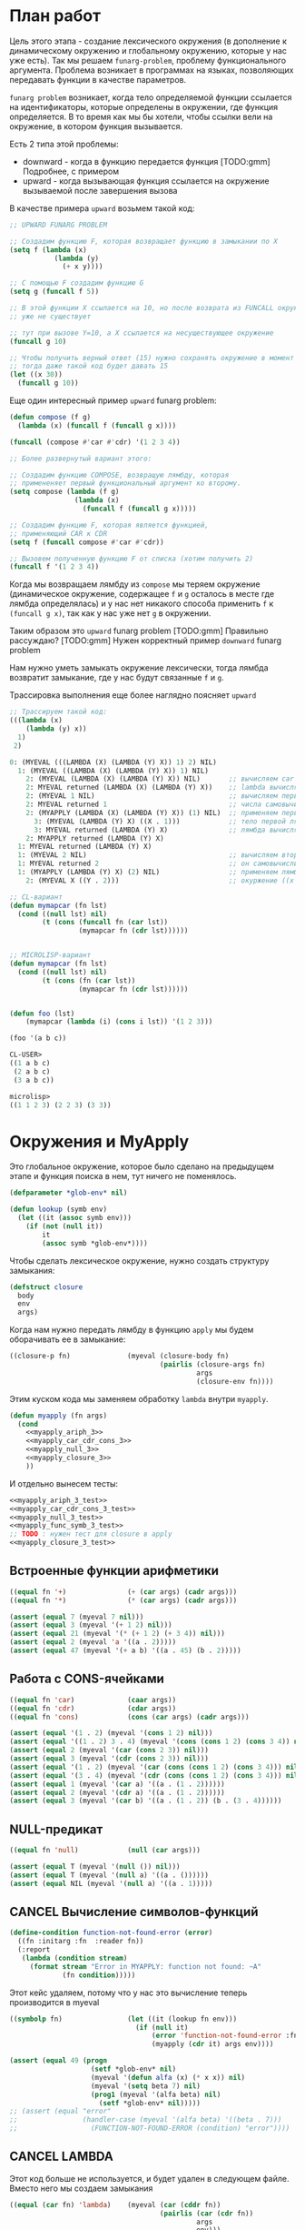 #+STARTUP: showall indent hidestars

* План работ

Цель этого этапа - создание лексического окружения (в дополнение к динамическому
окружению и глобальному окружению, которые у нас уже есть). Так мы решаем
~funarg-problem~, проблему функционального аргумента. Проблема возникает в программах
на языках, позволяющих передавать функции в качестве параметров.

~funarg problem~ возникает, когда тело определяемой функции ссылается на
идентификаторы, которые определены в окружении, где функция определяется. В то время
как мы бы хотели, чтобы ссылки вели на окружение, в котором функция вызывается.

Есть 2 типа этой проблемы:
- downward - когда в функцию передается функция [TODO:gmm] Подробнее, с примером
- upward - когда вызывающая функция ссылается на окружение вызываемой после завершения
  вызова

В качестве примера ~upward~ возьмем такой код:

#+BEGIN_SRC lisp
  ;; UPWARD FUNARG PROBLEM

  ;; Создадим функцию F, которая возвращает функцию в замыкании по X
  (setq f (lambda (x)
             (lambda (y)
               (+ x y))))

  ;; С помощью F создадим функцию G
  (setq g (funcall f 5))

  ;; В этой функции X ссылается на 10, но после возврата из FUNCALL окружение, где X=10
  ;; уже не существует

  ;; тут при вызове Y=10, а X ссылается на несуществующее окружение
  (funcall g 10)

  ;; Чтобы получить верный ответ (15) нужно сохранять окружение в момент создания замыкания
  ;; тогда даже такой код будет давать 15
  (let ((x 30))
    (funcall g 10))
#+END_SRC

Еще один интересный пример ~upward~ funarg problem:

#+NAME: funarg_3
#+BEGIN_SRC lisp
  (defun compose (f g)
    (lambda (x) (funcall f (funcall g x))))

  (funcall (compose #'car #'cdr) '(1 2 3 4))

  ;; Более развернутый вариант этого:

  ;; Создадим функцию COMPOSE, возвращую лямбду, которая
  ;; примененяет первый функциональный аргумент ко второму.
  (setq compose (lambda (f g)
                  (lambda (x)
                    (funcall f (funcall g x)))))

  ;; Создадим функцию F, которая является функцией,
  ;; применяющий CAR к CDR
  (setq f (funcall compose #'car #'cdr))

  ;; Вызовем полученную функцию F от списка (хотим получить 2)
  (funcall f '(1 2 3 4))
#+END_SRC

Когда мы возвращаем лямбду из ~compose~ мы теряем окружение (динамическое окружение,
содержащее ~f~ и ~g~ осталось в месте где лямбда определялась) и у нас нет никакого
способа применить ~f~ к ~(funcall g x)~, так как у нас уже нет ~g~ в окружении.

Таким образом это ~upward~ funarg problem [TODO:gmm] Правильно рассуждаю?
[TODO:gmm] Нужен корректный пример ~downward~ funarg problem

Нам нужно уметь замыкать окружение лексически, тогда лямбда возвратит замыкание, где у
нас будут связанные ~f~ и ~g~.

Трассировка выполнения еще более наглядно поясняет ~upward~

#+BEGIN_SRC lisp
  ;; Трассируем такой код:
  (((lambda (x)
      (lambda (y) x))
    1)
   2)

  0: (MYEVAL (((LAMBDA (X) (LAMBDA (Y) X)) 1) 2) NIL)
    1: (MYEVAL ((LAMBDA (X) (LAMBDA (Y) X)) 1) NIL)
      2: (MYEVAL (LAMBDA (X) (LAMBDA (Y) X)) NIL)       ;; вычисляем car формы
      2: MYEVAL returned (LAMBDA (X) (LAMBDA (Y) X))    ;; lambda вычисляется в себя
      2: (MYEVAL 1 NIL)                                 ;; вычисляем первый аргумет 1
      2: MYEVAL returned 1                              ;; числа самовычислимы
      2: (MYAPPLY (LAMBDA (X) (LAMBDA (Y) X)) (1) NIL)  ;; применяем первую лямбду
        3: (MYEVAL (LAMBDA (Y) X) ((X . 1)))            ;; тело первой лямбды -- вторая лямбда  -> тут будет замыкание
        3: MYEVAL returned (LAMBDA (Y) X)               ;; лямбда вычисляется в себя
      2: MYAPPLY returned (LAMBDA (Y) X)
    1: MYEVAL returned (LAMBDA (Y) X)
    1: (MYEVAL 2 NIL)                                   ;; вычисляем второй аргумент
    1: MYEVAL returned 2                                ;; он самовычислим
    1: (MYAPPLY (LAMBDA (Y) X) (2) NIL)                 ;; применяем лямбду (вторую), но обрати внимание на окружение
      2: (MYEVAL X ((Y . 2)))                           ;; окуржение ((x . 1)) пропало

  ;; CL-вариант
  (defun mymapcar (fn lst)
    (cond ((null lst) nil)
          (t (cons (funcall fn (car lst))
                   (mymapcar fn (cdr lst))))))


  ;; MICROLISP-вариант
  (defun mymapcar (fn lst)
    (cond ((null lst) nil)
          (t (cons (fn (car lst))
                   (mymapcar fn (cdr lst))))))


  (defun foo (lst)
      (mymapcar (lambda (i) (cons i lst)) '(1 2 3)))

  (foo '(a b c))

  CL-USER>
  ((1 a b c)
   (2 a b c)
   (3 a b c))

  microlisp>
  ((1 1 2 3) (2 2 3) (3 3))
#+END_SRC

* Окружения и MyApply

Это глобальное окружение, которое было сделано на предыдущем этапе и функция поиска в
нем, тут ничего не поменялось.

#+NAME: lookup_3
#+BEGIN_SRC lisp
  (defparameter *glob-env* nil)

  (defun lookup (symb env)
    (let ((it (assoc symb env)))
      (if (not (null it))
          it
          (assoc symb *glob-env*))))
#+END_SRC

Чтобы сделать лексическое окружение, нужно создать структуру замыкания:

#+NAME: closure_3
#+BEGIN_SRC lisp
  (defstruct closure
    body
    env
    args)
#+END_SRC

Когда нам нужно передать лямбду в функцию ~apply~ мы будем оборачивать ее в замыкание:

#+NAME: myapply_closure_3
#+BEGIN_SRC lisp
  ((closure-p fn)              (myeval (closure-body fn)
                                       (pairlis (closure-args fn)
                                                args
                                                (closure-env fn))))
#+END_SRC

Этим куском кода мы заменяем обработку ~lambda~ внутри ~myapply~.

#+NAME: myapply_3
#+BEGIN_SRC lisp
  (defun myapply (fn args)
    (cond
      <<myapply_ariph_3>>
      <<myapply_car_cdr_cons_3>>
      <<myapply_null_3>>
      <<myapply_closure_3>>
      ))
#+END_SRC

И отдельно вынесем тесты:

#+NAME: myapply_3_test
#+BEGIN_SRC lisp
  <<myapply_ariph_3_test>>
  <<myapply_car_cdr_cons_3_test>>
  <<myapply_null_3_test>>
  <<myapply_func_symb_3_test>>
  ;; TODO : нужен тест для closure в apply
  <<myapply_closure_3_test>>
#+END_SRC

** Встроенные функции арифметики

#+NAME: myapply_ariph_3
#+BEGIN_SRC lisp
  ((equal fn '+)               (+ (car args) (cadr args)))
  ((equal fn '*)               (* (car args) (cadr args)))
#+END_SRC

#+NAME: myapply_ariph_3_test
#+BEGIN_SRC lisp
  (assert (equal 7 (myeval 7 nil)))
  (assert (equal 3 (myeval '(+ 1 2) nil)))
  (assert (equal 21 (myeval '(* (+ 1 2) (+ 3 4)) nil)))
  (assert (equal 2 (myeval 'a '((a . 2)))))
  (assert (equal 47 (myeval '(+ a b) '((a . 45) (b . 2)))))
#+END_SRC

** Работа с CONS-ячейками

#+NAME: myapply_car_cdr_cons_3
#+BEGIN_SRC lisp
  ((equal fn 'car)             (caar args))
  ((equal fn 'cdr)             (cdar args))
  ((equal fn 'cons)            (cons (car args) (cadr args)))
#+END_SRC

#+NAME: myapply_car_cdr_cons_3_test
#+BEGIN_SRC lisp
  (assert (equal '(1 . 2) (myeval '(cons 1 2) nil)))
  (assert (equal '((1 . 2) 3 . 4) (myeval '(cons (cons 1 2) (cons 3 4)) nil)))
  (assert (equal 2 (myeval '(car (cons 2 3)) nil)))
  (assert (equal 3 (myeval '(cdr (cons 2 3)) nil)))
  (assert (equal '(1 . 2) (myeval '(car (cons (cons 1 2) (cons 3 4))) nil)))
  (assert (equal '(3 . 4) (myeval '(cdr (cons (cons 1 2) (cons 3 4))) nil)))
  (assert (equal 1 (myeval '(car a) '((a . (1 . 2))))))
  (assert (equal 2 (myeval '(cdr a) '((a . (1 . 2))))))
  (assert (equal 3 (myeval '(car b) '((a . (1 . 2)) (b . (3 . 4))))))
#+END_SRC

** NULL-предикат

#+NAME: myapply_null_3
#+BEGIN_SRC lisp
  ((equal fn 'null)            (null (car args)))
#+END_SRC

#+NAME: myapply_null_3_test
#+BEGIN_SRC lisp
  (assert (equal T (myeval '(null ()) nil)))
  (assert (equal T (myeval '(null a) '((a . ())))))
  (assert (equal NIL (myeval '(null a) '((a . 1)))))
#+END_SRC

** CANCEL Вычисление символов-функций

#+NAME: errors_3
#+BEGIN_SRC lisp
  (define-condition function-not-found-error (error)
    ((fn :initarg :fn  :reader fn))
    (:report
     (lambda (condition stream)
       (format stream "Error in MYAPPLY: function not found: ~A"
               (fn condition)))))

#+END_SRC

Этот кейс удаляем, потому что у нас это вычисление теперь производится в myeval

#+NAME: myapply_func_symb_3_DELETED
#+BEGIN_SRC lisp
  ((symbolp fn)                (let ((it (lookup fn env)))
                                 (if (null it)
                                     (error 'function-not-found-error :fn fn)
                                     (myapply (cdr it) args env))))
#+END_SRC



#+NAME: myapply_func_symb_3_test
#+BEGIN_SRC lisp
  (assert (equal 49 (progn
                      (setf *glob-env* nil)
                      (myeval '(defun alfa (x) (* x x)) nil)
                      (myeval '(setq beta 7) nil)
                      (prog1 (myeval '(alfa beta) nil)
                        (setf *glob-env* nil)))))
  ;; (assert (equal "error"
  ;;                (handler-case (myeval '(alfa beta) '((beta . 7)))
  ;;                  (FUNCTION-NOT-FOUND-ERROR (condition) "error"))))
#+END_SRC

** CANCEL LAMBDA

Этот код больше не используется, и будет удален в следующем файле. Вместо него мы
создаем замыкания

#+NAME: myapply_lambda_3
#+BEGIN_SRC lisp
  ((equal (car fn) 'lambda)    (myeval (car (cddr fn))
                                       (pairlis (car (cdr fn))
                                                args
                                                env)))
#+END_SRC

#+NAME: myapply_lambda_3_test
#+BEGIN_SRC lisp
  (assert (equal '(42 . 42) (myeval '((lambda (x)
                                        (cons x x))
                                      42) nil)))
  (assert (equal '(42 . 17) (myeval '((lambda (x y)
                                        (cons x y))
                                      42 17) nil)))
#+END_SRC

* MyEval

Добавляем вычисление головы формы в конце

#+NAME: myeval_3
#+BEGIN_SRC lisp
  <<myeval_evcond_3>>
  <<myeval_evprogn_3>>
  <<myeval_evlis_3>>
  <<myeval_mypairlis_3>>
  <<myeval_evletstar_3>>

  (defun myeval (lst env)
    (cond
      <<myeval_number_3>>
      <<myeval_symb_3>>
      <<myeval_quote_3>>
      <<myeval_if_3>>
      <<myeval_cond_3>>
      <<myeval_let_3>>
      <<myeval_progn_3>>
      <<myeval_print_3>>
      <<myeval_list_3>>
      <<myeval_letstar_3>>
      <<myeval_defun_3>>
      <<myeval_setq_3>>
      <<myeval_lambda_3>>
      (t
       (myapply (myeval (car lst) env)
                (evlis (cdr lst) env)))))
#+END_SRC


#+NAME: myeval_3_test
#+BEGIN_SRC lisp
  <<myeval_number_3_test>>
  <<myeval_symb_3_test>>
  <<myeval_quote_3_test>>
  <<myeval_if_3_test>>
  <<myeval_cond_3_test>>
  <<myeval_let_3_test>>
  <<myeval_progn_3_test>>
  <<myeval_list_3_test>>
  <<myeval_letstar_3_test>>
  <<myeval_defun_3_test>>
  <<myeval_setq_3_test>>
#+END_SRC

** Самовычисляемые формы

#+NAME: myeval_number_3
#+BEGIN_SRC lisp
  ((null lst)                  nil)
  ((equal t lst)               t)
  ((member lst '(+ * car cdr cons null))  lst)
  ((numberp lst)               lst)
#+END_SRC

#+NAME: myeval_number_3_test
#+BEGIN_SRC lisp
  (assert (equal T (myeval 'T nil)))
  (assert (equal NIL (myeval 'NIL nil)))
  (assert (equal 999 (myeval 999 nil)))
#+END_SRC

** Вычисление символов

#+NAME: errors_3
#+BEGIN_SRC lisp
  (define-condition variable-not-found-error (error)
    ((variable :initarg :variable  :reader variable))
    (:report
     (lambda (condition stream)
       (format stream "Error in MYEVAL: variable not found: ~A"
               (variable condition)))))
#+END_SRC

#+NAME: myeval_symb_3
#+BEGIN_SRC lisp
  ((symbolp lst)               (let ((it (lookup lst env)))
                                 (if (null it)
                                     (error 'variable-not-found-error :variable lst)
                                     (cdr it))))
#+END_SRC

#+NAME: myeval_symb_3_test
#+BEGIN_SRC lisp
  (assert (equal 6 (myeval 'b '((a . 3) (b . 6)))))
  (assert (equal "error"
                 (handler-case (myeval 'b nil)
                   (VARIABLE-NOT-FOUND-ERROR (condition) "error"))))
#+END_SRC

** Цитирование

#+NAME: myeval_quote_3
#+BEGIN_SRC lisp
  ((equal (car lst) 'quote)    (cadr lst))
#+END_SRC

#+NAME: myeval_quote_3_test
#+BEGIN_SRC lisp
  (assert (equal '(+ 1 2) (myeval '(quote (+ 1 2)) nil)))
#+END_SRC

** Условное выполнение IF

#+NAME: myeval_if_3
#+BEGIN_SRC lisp
  ((equal (car lst) 'if)       (if (myeval (cadr lst) env)
                                   (myeval (caddr lst) env)
                                   (myeval (cadddr lst) env)))
#+END_SRC

#+NAME: myeval_if_3_test
#+BEGIN_SRC lisp
  (assert (equal 2 (myeval '(if () 1 2) nil)))
  (assert (equal 1 (myeval '(if (null ()) 1 2) nil)))
  (assert (equal 2 (myeval '(if a 1 2) '((a . ())))))
  (assert (equal 1 (myeval '(if a 1 2) '((a . 1)))))
#+END_SRC

** COND

#+NAME: myeval_evcond_3
#+BEGIN_SRC lisp
  (defun evcond (lst env)
    (cond ((null lst)               nil)
          ((myeval (caar lst) env)  (myeval (cadar lst) env))
          (t                        (evcond (cdr lst) env))))
#+END_SRC

#+NAME: myeval_cond_3
#+BEGIN_SRC lisp
  ((equal (car lst) 'cond)     (evcond (cdr lst) env))
#+END_SRC

#+NAME: myeval_cond_3_test
#+BEGIN_SRC lisp
  (assert (equal 2 (myeval '(cond
                             (() 1)
                             (1 2))
                           nil)))
  (assert (equal 2 (myeval '(cond
                           (a 1)
                           (b 2))
                         '((a . ()) (b . 1)))))
  (assert (equal 1 (myeval '(cond
                             (a 1)
                             (b 2))
                           '((a . 1) (b . ())))))
#+END_SRC

** LET

#+NAME: errors_3
#+BEGIN_SRC lisp
  (define-condition mypairlis-error (error)
    ((lst1 :initarg :lst1  :reader lst1)
     (lst2 :initarg :lst2  :reader lst2))
    (:report
     (lambda (condition stream)
       (format stream "Error in MYPAIRLIS: wrong params:~%'~A~%'~A"
               (lst1 condition) (lst2 condition)))))
#+END_SRC


#+NAME: myeval_mypairlis_3
#+BEGIN_SRC lisp
  (defun mypairlis (lst1 lst2 alist)
    (cond ((and (null lst1) (null lst2))  alist)
          ((or  (null lst1) (null lst2))  (error 'mypairlis-error :lst1 lst1 :lst2 lst2))
          (t                              (cons (cons (car lst1)
                                                      (car lst2))
                                                (mypairlis (cdr lst1)
                                                           (cdr lst2)
                                                           alist)))))
#+END_SRC


#+NAME: myeval_mypairlis_3_test
#+BEGIN_SRC lisp
  (assert (equal '(( a . 1) (b . 2) ( c . 3) (z . 6) (y . 77))
                 (mypairlis '(a b c) '(1 2 3) '((z . 6) (y . 77)))))
  (assert (equal "error"
                 (handler-case (mypairlis '(a b c) nil '((z . 6) (y . 77)))
                   (MYPAIRLIS-ERROR (condition) "error"))))
  (assert (equal "error"
                 (handler-case (mypairlis nil '(1 2 3) '((z . 6) (y . 77)))
                   (MYPAIRLIS-ERROR (condition) "error"))))
#+END_SRC


#+NAME: myeval_let_3
#+BEGIN_SRC lisp
  ((equal (car lst) 'let)      (evprogn (cddr lst) ; implicit progn
                                        (pairlis (mapcar #'car (cadr lst))
                                                 (evlis (mapcar #'cadr (cadr lst))
                                                        env)
                                                 env)))
#+END_SRC


#+NAME: myeval_let_3_test
#+BEGIN_SRC lisp
  (assert (equal '(1 . 2) (myeval '(let ((a 1)
                                         (b 2))
                                    (cons a b)) nil)))
#+END_SRC

** PROGN

#+NAME: myeval_evprogn_3
#+BEGIN_SRC lisp
  (defun evprogn (lst env)
    (cond ((null lst)        nil)
          ((null (cdr lst))  (myeval (car lst) env))
          (t                 (myeval (car lst) env)
                             (evprogn (cdr lst) env))))
#+END_SRC


#+NAME: myeval_progn_3
#+BEGIN_SRC lisp
  ((equal (car lst) 'progn)    (evprogn (cdr lst) env))
#+END_SRC


#+NAME: myeval_progn_3_test
#+BEGIN_SRC lisp
  (assert (equal 3 (myeval '(progn 1 2 3) nil)))
  (assert (equal 3 (myeval '(progn a b c) '((a . 1) (b . 2) (c . 3)))))
#+END_SRC

** PRINT

Без изменений

#+NAME: myeval_print_3
#+BEGIN_SRC lisp
  ((equal (car lst) 'print)    (print (myeval (cadr lst)  env)))
#+END_SRC

** LIST

#+NAME: myeval_evlis_3
#+BEGIN_SRC lisp
  (defun evlis (lst env)
    (cond ((null lst)  nil)
          (t           (cons (myeval (car lst) env)
                             (evlis (cdr lst) env)))))
#+END_SRC

#+NAME: myeval_evlis_3_test
#+BEGIN_SRC lisp
  (assert (equal '(3 6 42)
                 (evlis '((+ 1 2) (* 2 3) 42) nil)))
  (assert (equal '(3 6 42)
                 (evlis '((+ a b) (* b c) 42) '((a . 1) (b . 2) (c . 3) (d . 4)))))
#+END_SRC


#+NAME: myeval_list_3
#+BEGIN_SRC lisp
  ((equal (car lst) 'list)     (evlis (cdr lst) env))
#+END_SRC


#+NAME: myeval_list_3_test
#+BEGIN_SRC lisp
  (assert (equal '(3 6 42)
                 (myeval '(list (+ 1 2) (* 2 3) 42) nil)))
  (assert (equal '(3 6 42)
                 (myeval '(list (+ a b) (* b c) 42)
                         '((a . 1) (b . 2) (c . 3) (d . 4)))))
#+END_SRC

** LET*

#+NAME: myeval_evletstar_3
#+BEGIN_SRC lisp
  (defun evletstar (varpairs exp env)
    (cond ((null varpairs)  (myeval exp env))
          (t                (evletstar (cdr varpairs)
                                       exp
                                       (cons (cons (caar varpairs)
                                                   (myeval (cadar varpairs) env))
                                             env)))))
#+END_SRC

#+NAME: myeval_letstar_3
#+BEGIN_SRC lisp
  ((equal (car lst) 'let*)     (evletstar (cadr lst)
                                          (caddr lst)
                                          env))
#+END_SRC

#+NAME: myeval_letstar_3_test
#+BEGIN_SRC lisp
  (assert (equal '(3 1 . 2) (myeval '(let* ((a 1)
                                            (b 2)
                                            (c (+ a b)))
                                      (cons c (cons a b))) nil)))
#+END_SRC

** DEFUN

При создании функции мы создаем замыкание, в которое кладем тело функции, текущее
окружение и аргументы функции.

#+NAME: myeval_defun_3
#+BEGIN_SRC lisp
  ((equal (car lst) 'defun)         (progn
                                      (push (cons (cadr lst)
                                                  (make-closure :body (cadddr lst)
                                                                :env env
                                                                :args (caddr lst)))
                                            ,*glob-env*)
                                      (cadr lst)))
#+END_SRC

Необходимо протестировать новый ~defun~:

#+NAME: myeval_defun_3_test
#+BEGIN_SRC lisp
  (assert (equal 64 (progn
                      (setf *glob-env* nil)
                      (myeval '(defun alfa (x) (* x x)) nil)
                      (prog1 (myeval '(alfa 8) nil)
                        (setf *glob-env* nil)))))
#+END_SRC

** SETQ

#+NAME: myeval_setq_3
#+BEGIN_SRC lisp
  ((equal (car lst) 'setq)     (let ((it (lookup (cadr lst) env))
                                     (val (myeval (caddr lst) env)))
                                 (if (null it)
                                     (push (cons (cadr lst) val)
                                           ,*glob-env*)
                                     (rplacd it val))
                                 val))
#+END_SRC

#+NAME: myeval_setq_3_test
#+BEGIN_SRC lisp
  (assert (equal 1 (myeval '(let ((alfa 2))
                             (setq alfa 1)
                             alfa)
                           nil)))
  (assert (equal '((ALFA . 1))
               (progn
                 (setf *glob-env* nil)
                 (myeval '(setq alfa 1) nil)
                 (prog1 *glob-env*
                   (setf *glob-env* nil)))))
#+END_SRC

** LAMBDA

При обработке формы, начинающейся с вызова ~lambda~ мы должны создать замыкание:

#+NAME: myeval_lambda_3
#+BEGIN_SRC lisp
  ((equal (car lst) 'lambda)   (make-closure :body (caddr lst) :env env :args (cadr lst)))
#+END_SRC

* Repl

#+NAME: repl_3
#+BEGIN_SRC lisp
  (defun repl ()
    (princ "microlisp>")
    (princ (myeval (read) nil))
    (terpri)
    (finish-output)
    (repl))
#+END_SRC

* Итоги

#+BEGIN_SRC lisp :tangle lisp-3.lisp :noweb tangle :exports code :padline no :comments none
  <<errors_3>>

  <<lookup_3>>

  <<closure_3>>

  <<myapply_3>>

  <<myeval_3>>

  <<myapply_3_test>>

  <<myeval_3_test>>

  <<repl_3>>
#+END_SRC

Получиться должен вот такой результат:

#+BEGIN_SRC lisp
  (define-condition function-not-found-error (error)
    ((fn :initarg :fn  :reader fn))
    (:report
     (lambda (condition stream)
       (format stream "Error in MYAPPLY: function not found: ~A"
               (fn condition)))))

  (define-condition variable-not-found-error (error)
    ((variable :initarg :variable  :reader variable))
    (:report
     (lambda (condition stream)
       (format stream "Error in MYEVAL: variable not found: ~A"
               (variable condition)))))
  (define-condition mypairlis-error (error)
    ((lst1 :initarg :lst1  :reader lst1)
     (lst2 :initarg :lst2  :reader lst2))
    (:report
     (lambda (condition stream)
       (format stream "Error in MYPAIRLIS: wrong params:~%'~A~%'~A"
               (lst1 condition) (lst2 condition)))))

  (defparameter *glob-env* nil)

  (defun lookup (symb env)
    (let ((it (assoc symb env)))
      (if (not (null it))
          it
          (assoc symb *glob-env*))))

  (defstruct closure
    body
    env
    args)

  (defun myapply (fn args)
    (cond
      ((equal fn '+)               (+ (car args) (cadr args)))
      ((equal fn '*)               (* (car args) (cadr args)))
      ((equal fn 'car)             (caar args))
      ((equal fn 'cdr)             (cdar args))
      ((equal fn 'cons)            (cons (car args) (cadr args)))
      ((equal fn 'null)            (null (car args)))
      ((closure-p fn)              (myeval (closure-body fn)
                                           (pairlis (closure-args fn)
                                                    args
                                                    (closure-env fn))))
      ))

  (defun evcond (lst env)
    (cond ((null lst)               nil)
          ((myeval (caar lst) env)  (myeval (cadar lst) env))
          (t                        (evcond (cdr lst) env))))
  (defun evprogn (lst env)
    (cond ((null lst)        nil)
          ((null (cdr lst))  (myeval (car lst) env))
          (t                 (myeval (car lst) env)
                             (evprogn (cdr lst) env))))
  (defun evlis (lst env)
    (cond ((null lst)  nil)
          (t           (cons (myeval (car lst) env)
                             (evlis (cdr lst) env)))))
  (defun mypairlis (lst1 lst2 alist)
    (cond ((and (null lst1) (null lst2))  alist)
          ((or  (null lst1) (null lst2))  (error 'mypairlis-error :lst1 lst1 :lst2 lst2))
          (t                              (cons (cons (car lst1)
                                                      (car lst2))
                                                (mypairlis (cdr lst1)
                                                           (cdr lst2)
                                                           alist)))))
  (defun evletstar (varpairs exp env)
    (cond ((null varpairs)  (myeval exp env))
          (t                (evletstar (cdr varpairs)
                                       exp
                                       (cons (cons (caar varpairs)
                                                   (myeval (cadar varpairs) env))
                                             env)))))

  (defun myeval (lst env)
    (cond
      ((null lst)                  nil)
      ((equal t lst)               t)
      ((member lst '(+ * car cdr cons null))  lst)
      ((numberp lst)               lst)
      ((symbolp lst)               (let ((it (lookup lst env)))
                                     (if (null it)
                                         (error 'variable-not-found-error :variable lst)
                                         (cdr it))))
      ((equal (car lst) 'quote)    (cadr lst))
      ((equal (car lst) 'if)       (if (myeval (cadr lst) env)
                                       (myeval (caddr lst) env)
                                       (myeval (cadddr lst) env)))
      ((equal (car lst) 'cond)     (evcond (cdr lst) env))
      ((equal (car lst) 'let)      (evprogn (cddr lst) ; implicit progn
                                            (pairlis (mapcar #'car (cadr lst))
                                                     (evlis (mapcar #'cadr (cadr lst))
                                                            env)
                                                     env)))
      ((equal (car lst) 'progn)    (evprogn (cdr lst) env))
      ((equal (car lst) 'print)    (print (myeval (cadr lst)  env)))
      ((equal (car lst) 'list)     (evlis (cdr lst) env))
      ((equal (car lst) 'let*)     (evletstar (cadr lst)
                                              (caddr lst)
                                              env))
      ((equal (car lst) 'defun)         (progn
                                          (push (cons (cadr lst)
                                                      (make-closure :body (cadddr lst)
                                                                    :env env
                                                                    :args (caddr lst)))
                                                ,*glob-env*)
                                          (cadr lst)))
      ((equal (car lst) 'setq)     (let ((it (lookup (cadr lst) env))
                                         (val (myeval (caddr lst) env)))
                                     (if (null it)
                                         (push (cons (cadr lst) val)
                                               ,*glob-env*)
                                         (rplacd it val))
                                     val))
      ((equal (car lst) 'lambda)   (make-closure :body (caddr lst) :env env :args (cadr lst)))
      (t
       (myapply (myeval (car lst) env)
                (evlis (cdr lst) env)))))

  (assert (equal 7 (myeval 7 nil)))
  (assert (equal 3 (myeval '(+ 1 2) nil)))
  (assert (equal 21 (myeval '(* (+ 1 2) (+ 3 4)) nil)))
  (assert (equal 2 (myeval 'a '((a . 2)))))
  (assert (equal 47 (myeval '(+ a b) '((a . 45) (b . 2)))))
  (assert (equal '(1 . 2) (myeval '(cons 1 2) nil)))
  (assert (equal '((1 . 2) 3 . 4) (myeval '(cons (cons 1 2) (cons 3 4)) nil)))
  (assert (equal 2 (myeval '(car (cons 2 3)) nil)))
  (assert (equal 3 (myeval '(cdr (cons 2 3)) nil)))
  (assert (equal '(1 . 2) (myeval '(car (cons (cons 1 2) (cons 3 4))) nil)))
  (assert (equal '(3 . 4) (myeval '(cdr (cons (cons 1 2) (cons 3 4))) nil)))
  (assert (equal 1 (myeval '(car a) '((a . (1 . 2))))))
  (assert (equal 2 (myeval '(cdr a) '((a . (1 . 2))))))
  (assert (equal 3 (myeval '(car b) '((a . (1 . 2)) (b . (3 . 4))))))
  (assert (equal T (myeval '(null ()) nil)))
  (assert (equal T (myeval '(null a) '((a . ())))))
  (assert (equal NIL (myeval '(null a) '((a . 1)))))
  (assert (equal 49 (progn
                      (setf *glob-env* nil)
                      (myeval '(defun alfa (x) (* x x)) nil)
                      (myeval '(setq beta 7) nil)
                      (prog1 (myeval '(alfa beta) nil)
                        (setf *glob-env* nil)))))
  ;; (assert (equal "error"
  ;;                (handler-case (myeval '(alfa beta) '((beta . 7)))
  ;;                  (FUNCTION-NOT-FOUND-ERROR (condition) "error"))))
  ;; TODO : нужен тест для closure в apply


  (assert (equal T (myeval 'T nil)))
  (assert (equal NIL (myeval 'NIL nil)))
  (assert (equal 999 (myeval 999 nil)))
  (assert (equal 6 (myeval 'b '((a . 3) (b . 6)))))
  (assert (equal "error"
                 (handler-case (myeval 'b nil)
                   (VARIABLE-NOT-FOUND-ERROR (condition) "error"))))
  (assert (equal '(+ 1 2) (myeval '(quote (+ 1 2)) nil)))
  (assert (equal 2 (myeval '(if () 1 2) nil)))
  (assert (equal 1 (myeval '(if (null ()) 1 2) nil)))
  (assert (equal 2 (myeval '(if a 1 2) '((a . ())))))
  (assert (equal 1 (myeval '(if a 1 2) '((a . 1)))))
  (assert (equal 2 (myeval '(cond
                             (() 1)
                             (1 2))
                           nil)))
  (assert (equal 2 (myeval '(cond
                             (a 1)
                             (b 2))
                           '((a . ()) (b . 1)))))
  (assert (equal 1 (myeval '(cond
                             (a 1)
                             (b 2))
                           '((a . 1) (b . ())))))
  (assert (equal '(1 . 2) (myeval '(let ((a 1)
                                         (b 2))
                                    (cons a b)) nil)))
  (assert (equal 3 (myeval '(progn 1 2 3) nil)))
  (assert (equal 3 (myeval '(progn a b c) '((a . 1) (b . 2) (c . 3)))))
  (assert (equal '(3 6 42)
                 (myeval '(list (+ 1 2) (* 2 3) 42) nil)))
  (assert (equal '(3 6 42)
                 (myeval '(list (+ a b) (* b c) 42)
                         '((a . 1) (b . 2) (c . 3) (d . 4)))))
  (assert (equal '(3 1 . 2) (myeval '(let* ((a 1)
                                            (b 2)
                                            (c (+ a b)))
                                      (cons c (cons a b))) nil)))
  (assert (equal 64 (progn
                      (setf *glob-env* nil)
                      (myeval '(defun alfa (x) (* x x)) nil)
                      (prog1 (myeval '(alfa 8) nil)
                        (setf *glob-env* nil)))))
  (assert (equal 1 (myeval '(let ((alfa 2))
                             (setq alfa 1)
                             alfa)
                           nil)))
  (assert (equal '((ALFA . 1))
                 (progn
                   (setf *glob-env* nil)
                   (myeval '(setq alfa 1) nil)
                   (prog1 *glob-env*
                     (setf *glob-env* nil)))))

  (defun repl ()
    (princ "microlisp>")
    (princ (myeval (read) nil))
    (terpri)
    (finish-output)
    (repl))
#+END_SRC
